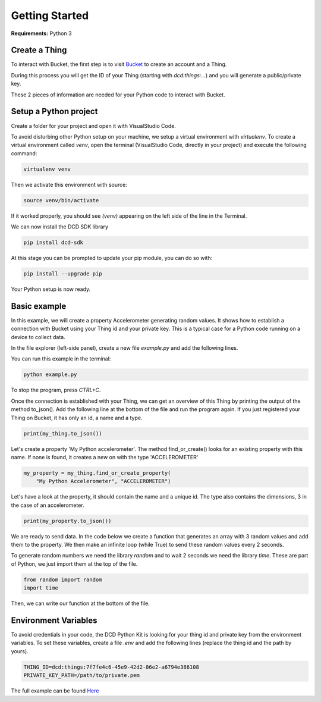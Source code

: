 Getting Started
===============

**Requirements:** Python 3

Create a Thing
**************

To interact with Bucket, the first step is to visit `Bucket <https://dwd.tudelft.nl/bucket>`_ to create an account and a Thing.

During this process you will get the ID of your Thing (starting with `dcd:things:...`) and you will generate a public/private key.

These 2 pieces of information are needed for your Python code to interact with Bucket.

Setup a Python project
**********************

Create a folder for your project and open it with VisualStudio Code.

To avoid disturbing other Python setup on your machine, we setup a virtual environment with `virtualenv`.
To create a virtual environment called `venv`, open the terminal (VisualStudio Code, directly in your project)
and execute the following command:

.. code-block:: console

    virtualenv venv

Then we activate this environment with source:

.. code-block:: console

    source venv/bin/activate

If it worked properly, you should see `(venv)` appearing on the left side of the line in the Terminal.

We can now install the DCD SDK library

.. code-block:: console

    pip install dcd-sdk

At this stage you can be prompted to update your pip module, you can do so with:

.. code-block:: console

    pip install --upgrade pip


Your Python setup is now ready.

Basic example
*************

In this example, we will create a property Accelerometer generating random values. It shows how to establish a connection with 
Bucket using your Thing id and your private key. This is a typical case for a Python code running on a device to collect data. 

In the file explorer (left-side panel), create a new file `example.py` and add the following lines.

.. code-block:: python
   :linenos:

    # Import Thing from the Data-Centric Design 
    from dcd.entities.thing import Thing

    # Create an instance of Thing
    # (Replace with your thing id and the path to your private key)
    my_thing = Thing(thing_id="dcd:things:7f7fe4c6-45e9-42d2-86e2-a6794e386108",
                    private_key_path="/path/to/private.pem")


You can run this example in the terminal:

.. code-block:: console

    python example.py


To stop the program, press `CTRL+C`.

Once the connection is established with your Thing, we can get an overview of
this Thing by printing the output of the method to_json(). Add the following
line at the bottom of the file and run the program again. If you just registered
your Thing on Bucket, it has only an id, a name and a type.

.. code-block:: python

    print(my_thing.to_json())

Let's create a property 'My Python accelerometer'. The method find_or_create()
looks for an existing property with this name. If none is found, it creates a
new on with the type 'ACCELEROMETER' 

.. code-block:: python

    my_property = my_thing.find_or_create_property(
        "My Python Accelerometer", "ACCELEROMETER")

Let's have a look at the property, it should contain the name and a unique id.
The type also contains the dimensions, 3 in the case of an accelerometer.

.. code-block:: python

    print(my_property.to_json())

We are ready to send data. In the code below we create a function that generates
an array with 3 random values and add them to the property. We then make an infinite
loop (while True) to send these random values every 2 seconds.

To generate random numbers we need the library `random` and to wait 2 seconds
we need the library `time`. These are part of Python, we just import them at
the top of the file.

.. code-block:: python

    from random import random
    import time


Then, we can write our function at the bottom of the file.

.. code-block:: python
   :linenos:

    # Let's create a function that generate random values
    def generate_dum_property_values(the_property):
        # Define a tuple with the current time, and 3 random values
        values = (random(), random(), random())
        # Update the values of the property
        the_property.update_values(values)

    # Finally, we call our function to start generating dum values
    while True:
        generate_dum_property_values(my_property)
        # Have a 2-second break
        time.sleep(2)

Environment Variables
*********************

To avoid credentials in your code, the DCD Python Kit is looking for your thing id and private key
from the environment variables. To set these variables, create a file `.env` and add the following lines
(replace the thing id and the path by yours).

.. code-block:: console

    THING_ID=dcd:things:7f7fe4c6-45e9-42d2-86e2-a6794e386108
    PRIVATE_KEY_PATH=/path/to/private.pem


The full example can be found `Here <https://github.com/datacentricdesign/dcd-sdk-python/blob/master/dcd/examples.py>`_